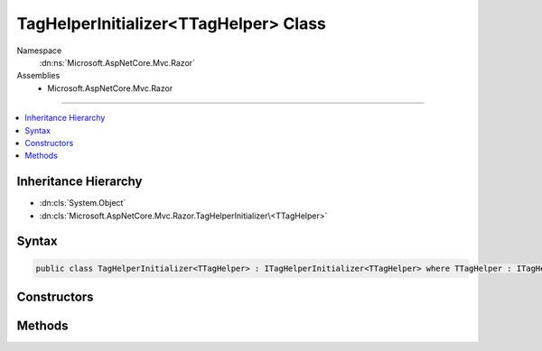 

TagHelperInitializer<TTagHelper> Class
======================================





Namespace
    :dn:ns:`Microsoft.AspNetCore.Mvc.Razor`
Assemblies
    * Microsoft.AspNetCore.Mvc.Razor

----

.. contents::
   :local:



Inheritance Hierarchy
---------------------


* :dn:cls:`System.Object`
* :dn:cls:`Microsoft.AspNetCore.Mvc.Razor.TagHelperInitializer\<TTagHelper>`








Syntax
------

.. code-block:: csharp

    public class TagHelperInitializer<TTagHelper> : ITagHelperInitializer<TTagHelper> where TTagHelper : ITagHelper








.. dn:class:: Microsoft.AspNetCore.Mvc.Razor.TagHelperInitializer`1
    :hidden:

.. dn:class:: Microsoft.AspNetCore.Mvc.Razor.TagHelperInitializer<TTagHelper>

Constructors
------------

.. dn:class:: Microsoft.AspNetCore.Mvc.Razor.TagHelperInitializer<TTagHelper>
    :noindex:
    :hidden:

    
    .. dn:constructor:: Microsoft.AspNetCore.Mvc.Razor.TagHelperInitializer<TTagHelper>.TagHelperInitializer(System.Action<TTagHelper, Microsoft.AspNetCore.Mvc.Rendering.ViewContext>)
    
        
    
        
        Creates a :any:`Microsoft.AspNetCore.Mvc.Razor.TagHelperInitializer\`1`\.
    
        
    
        
        :param action: The initialization delegate.
        
        :type action: System.Action<System.Action`2>{TTagHelper, Microsoft.AspNetCore.Mvc.Rendering.ViewContext<Microsoft.AspNetCore.Mvc.Rendering.ViewContext>}
    
        
        .. code-block:: csharp
    
            public TagHelperInitializer(Action<TTagHelper, ViewContext> action)
    

Methods
-------

.. dn:class:: Microsoft.AspNetCore.Mvc.Razor.TagHelperInitializer<TTagHelper>
    :noindex:
    :hidden:

    
    .. dn:method:: Microsoft.AspNetCore.Mvc.Razor.TagHelperInitializer<TTagHelper>.Initialize(TTagHelper, Microsoft.AspNetCore.Mvc.Rendering.ViewContext)
    
        
    
        
        :type helper: TTagHelper
    
        
        :type context: Microsoft.AspNetCore.Mvc.Rendering.ViewContext
    
        
        .. code-block:: csharp
    
            public void Initialize(TTagHelper helper, ViewContext context)
    

